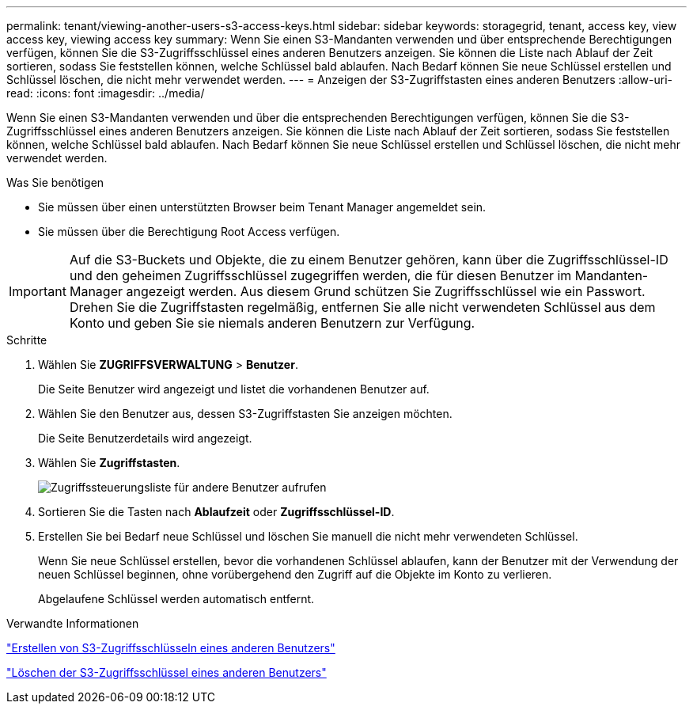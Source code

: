 ---
permalink: tenant/viewing-another-users-s3-access-keys.html 
sidebar: sidebar 
keywords: storagegrid, tenant, access key, view access key, viewing access key 
summary: Wenn Sie einen S3-Mandanten verwenden und über entsprechende Berechtigungen verfügen, können Sie die S3-Zugriffsschlüssel eines anderen Benutzers anzeigen. Sie können die Liste nach Ablauf der Zeit sortieren, sodass Sie feststellen können, welche Schlüssel bald ablaufen. Nach Bedarf können Sie neue Schlüssel erstellen und Schlüssel löschen, die nicht mehr verwendet werden. 
---
= Anzeigen der S3-Zugriffstasten eines anderen Benutzers
:allow-uri-read: 
:icons: font
:imagesdir: ../media/


[role="lead"]
Wenn Sie einen S3-Mandanten verwenden und über die entsprechenden Berechtigungen verfügen, können Sie die S3-Zugriffsschlüssel eines anderen Benutzers anzeigen. Sie können die Liste nach Ablauf der Zeit sortieren, sodass Sie feststellen können, welche Schlüssel bald ablaufen. Nach Bedarf können Sie neue Schlüssel erstellen und Schlüssel löschen, die nicht mehr verwendet werden.

.Was Sie benötigen
* Sie müssen über einen unterstützten Browser beim Tenant Manager angemeldet sein.
* Sie müssen über die Berechtigung Root Access verfügen.



IMPORTANT: Auf die S3-Buckets und Objekte, die zu einem Benutzer gehören, kann über die Zugriffsschlüssel-ID und den geheimen Zugriffsschlüssel zugegriffen werden, die für diesen Benutzer im Mandanten-Manager angezeigt werden. Aus diesem Grund schützen Sie Zugriffsschlüssel wie ein Passwort. Drehen Sie die Zugriffstasten regelmäßig, entfernen Sie alle nicht verwendeten Schlüssel aus dem Konto und geben Sie sie niemals anderen Benutzern zur Verfügung.

.Schritte
. Wählen Sie *ZUGRIFFSVERWALTUNG* > *Benutzer*.
+
Die Seite Benutzer wird angezeigt und listet die vorhandenen Benutzer auf.

. Wählen Sie den Benutzer aus, dessen S3-Zugriffstasten Sie anzeigen möchten.
+
Die Seite Benutzerdetails wird angezeigt.

. Wählen Sie *Zugriffstasten*.
+
image::../media/access_key_view_list_for_other_user.png[Zugriffssteuerungsliste für andere Benutzer aufrufen]

. Sortieren Sie die Tasten nach *Ablaufzeit* oder *Zugriffsschlüssel-ID*.
. Erstellen Sie bei Bedarf neue Schlüssel und löschen Sie manuell die nicht mehr verwendeten Schlüssel.
+
Wenn Sie neue Schlüssel erstellen, bevor die vorhandenen Schlüssel ablaufen, kann der Benutzer mit der Verwendung der neuen Schlüssel beginnen, ohne vorübergehend den Zugriff auf die Objekte im Konto zu verlieren.

+
Abgelaufene Schlüssel werden automatisch entfernt.



.Verwandte Informationen
link:creating-another-users-s3-access-keys.html["Erstellen von S3-Zugriffsschlüsseln eines anderen Benutzers"]

link:deleting-another-users-s3-access-keys.html["Löschen der S3-Zugriffsschlüssel eines anderen Benutzers"]
